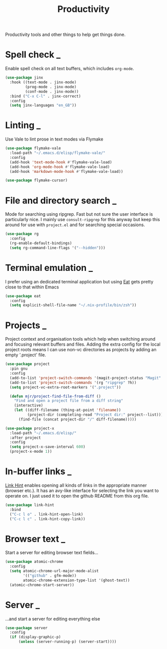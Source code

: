 #+TITLE: Productivity

Productivity tools and other things to help get things done.

* Spell check                                                                :_:
  Enable spell check on all text buffers, which includes ~org-mode~.

  #+begin_src emacs-lisp
  (use-package jinx
    :hook ((text-mode . jinx-mode)
           (prog-mode . jinx-mode)
           (conf-mode . jinx-mode))
    :bind ("C-x C-l" . jinx-correct)
    :config
    (setq jinx-languages "en_GB"))
  #+end_src


* Linting                                                                    :_:
  Use Vale to lint prose in text modes via Flymake

  #+begin_src emacs-lisp
  (use-package flymake-vale
    :load-path "~/.emacs.d/elisp/flymake-vale/"
    :config
    (add-hook 'text-mode-hook #'flymake-vale-load)
    (add-hook 'org-mode-hook #'flymake-vale-load)
    (add-hook 'markdown-mode-hook #'flymake-vale-load))

  (use-package flymake-cursor)
  #+end_src


* File and directory search                                                  :_:
  Mode for searching using ripgrep. Fast but not sure the user interface is
  particularly nice. I mainly use ~consult-ripgrep~ for this anyway but
  keep this around for use with ~project.el~ and for searching special occasions.

  #+begin_src emacs-lisp
  (use-package rg
    :config
    (rg-enable-default-bindings)
    (setq rg-command-line-flags '("--hidden")))
  #+end_src


* Terminal emulation                                                         :_:
  I prefer using an dedicated terminal application but using [[https://codeberg.org/akib/emacs-eat][Eat]] gets pretty
  close to that within Emacs

  #+begin_src emacs-lisp
  (use-package eat
    :config
    (setq explicit-shell-file-name "~/.nix-profile/bin/zsh"))
  #+end_src


* Projects                                                           :_:
  Project context and organisation tools which help when switching around and
  focusing relevant buffers and files. Adding the extra config for the local
  project roots means I can use non-vc directories as projects by adding an
  empty '.project' file.

  #+begin_src emacs-lisp
  (use-package project
    :pin gnu
    :config
    (add-to-list 'project-switch-commands '(magit-project-status "Magit" ?g))
    (add-to-list 'project-switch-commands '(rg "ripgrep" ?h))
    (setq project-vc-extra-root-markers '(".project"))

    (defun mjr/project-find-file-from-diff ()
      "Find and open a project file from a diff string"
      (interactive)
      (let ((diff-filename (thing-at-point 'filename))
            (project-dir (completing-read "Project dir:" project--list)))
        (find-file (concat project-dir "/" diff-filename)))))

  (use-package project-x
    :load-path "~/.emacs.d/elisp/"
    :after project
    :config
    (setq project-x-save-interval 600)
    (project-x-mode 1))
  #+end_src


* In-buffer links                                                            :_:
  [[https://github.com/noctuid/link-hint.el][Link Hint]] enables opening all kinds of links in the appropriate manner
  (browser etc.). It has an avy-like interface for selecting the link you want
  to operate on. I just used it to open the github README from this org file.

  #+begin_src emacs-lisp
  (use-package link-hint
    :bind
    ("C-c l o" . link-hint-open-link)
    ("C-c l c" . link-hint-copy-link))
  #+end_src


* Browser text                                                               :_:
  Start a server for editing browser text fields…

  #+begin_src emacs-lisp
  (use-package atomic-chrome
    :config
    (setq atomic-chrome-url-major-mode-alist
          '(("github" . gfm-mode))
          atomic-chrome-extension-type-list '(ghost-text))
    (atomic-chrome-start-server))
  #+end_src


* Server                                                             :_:

  …and start a server for editing everything else

  #+begin_src emacs-lisp
  (use-package server
    :config
    (if (display-graphic-p)
        (unless (server-running-p) (server-start))))
  #+end_src
